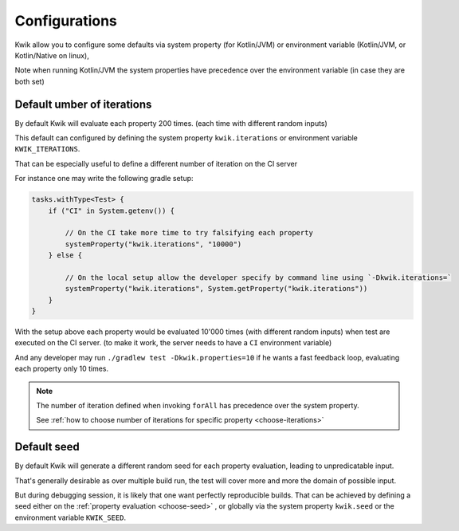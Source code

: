Configurations
==============

Kwik allow you to configure some defaults via system property (for Kotlin/JVM) or environment variable
(Kotlin/JVM, or Kotlin/Native on linux),

Note when running Kotlin/JVM the system properties have precedence over the environment variable
(in case they are both set)

.. _configure-default-iterations:

Default umber of iterations
---------------------------

By default Kwik will evaluate each property 200 times. (each time with different random inputs)

This default can configured by defining the system property ``kwik.iterations``
or environment variable ``KWIK_ITERATIONS``.

That can be especially useful to define a different number of iteration on the CI server

For instance one may write the following gradle setup:

.. code-block:: Kotlin

    tasks.withType<Test> {
        if ("CI" in System.getenv()) {

            // On the CI take more time to try falsifying each property
            systemProperty("kwik.iterations", "10000")
        } else {

            // On the local setup allow the developer specify by command line using `-Dkwik.iterations=`
            systemProperty("kwik.iterations", System.getProperty("kwik.iterations"))
        }
    }

With the setup above each property would be evaluated 10'000 times (with different random inputs) when test are executed
on the CI server. (to make it work, the server needs to have a ``CI`` environment variable)

And any developer may run ``./gradlew test -Dkwik.properties=10`` if he wants a fast feedback loop,
evaluating each property only 10 times.

.. note::
    The number of iteration defined when invoking ``forAll`` has precedence over the system property.

    See :ref:`how to choose number of iterations for specific property <choose-iterations>`


.. _configure-default-seed:

Default seed
------------

By default Kwik will generate a different random seed for each property evaluation, leading to unpredicatable input.

That's generally desirable as over multiple build run, the test will cover more and more the domain of possible input.

But during debugging session, it is likely that one want perfectly reproducible builds.
That can be achieved by defining a seed either on the :ref:`property evaluation <choose-seed>`
, or globally via the system property ``kwik.seed`` or the environment variable ``KWIK_SEED``.

